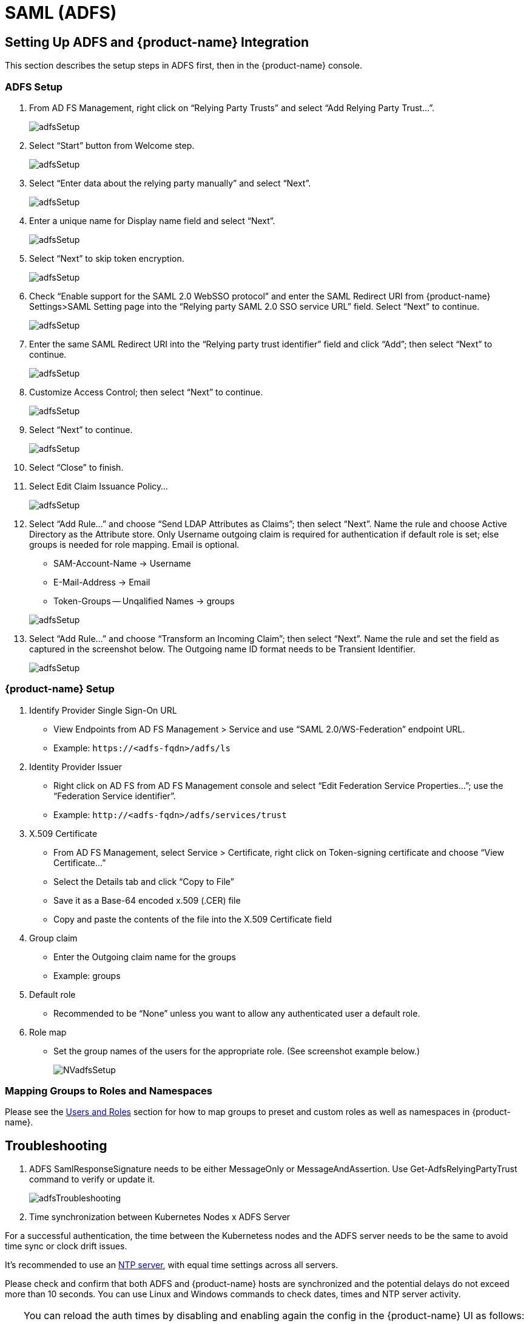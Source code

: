 = SAML (ADFS)
:page-opendocs-origin: /08.integration/06.adfs/06.adfs.md
:page-opendocs-slug:  /integration/adfs

== Setting Up ADFS and {product-name} Integration

This section describes the setup steps in ADFS first, then in the {product-name} console.

=== ADFS Setup

. From AD FS Management, right click on "`Relying Party Trusts`" and select "`Add Relying Party Trust...`".
+
image:adfs1.png[adfsSetup]

. Select "`Start`" button from Welcome step.
+
image:adfs2.png[adfsSetup]

. Select "`Enter data about the relying party manually`" and select "`Next`".
+
image:adfs3.png[adfsSetup]

. Enter a unique name for Display name field and select "`Next`".
+
image:adfs4.png[adfsSetup]

. Select "`Next`" to skip token encryption.
+
image:adfs5.png[adfsSetup]

. Check "`Enable support for the SAML 2.0 WebSSO protocol`" and enter  the SAML Redirect URI from {product-name} Settings>SAML Setting page into the "`Relying party SAML 2.0 SSO service URL`" field.  Select "`Next`" to continue.
+
image:adfs6.png[adfsSetup]

. Enter the same SAML Redirect URI into the "`Relying party trust identifier`" field and click "`Add`"; then select "`Next`" to continue.
+
image:adfs7.png[adfsSetup]

. Customize Access Control; then select "`Next`" to continue.
+
image:adfs8.png[adfsSetup]

. Select "`Next`" to continue.
+
image:adfs9.png[adfsSetup]

. Select "`Close`" to finish.
. Select Edit Claim Issuance Policy...
+
image:adfs10-11.png[adfsSetup]

. Select "`Add Rule...`" and choose "`Send LDAP Attributes as Claims`"; then select "`Next`".  Name the rule and choose Active Directory as the Attribute store. Only Username outgoing claim is required for authentication if default role is set; else groups is needed for role mapping.  Email is optional.
+
--
* SAM-Account-Name -> Username
* E-Mail-Address -> Email
* Token-Groups -- Unqalified Names -> groups

image:adfs11-12.png[adfsSetup]
--
. Select "`Add Rule...`" and choose "`Transform an Incoming Claim`"; then select "`Next`".  Name the rule and set the field as captured in the screenshot below.  The Outgoing name ID format needs to be Transient Identifier.
+
image:adfs12-13.png[adfsSetup]

=== {product-name} Setup

. Identify Provider Single Sign-On URL
* View Endpoints from AD FS Management > Service and use "`SAML 2.0/WS-Federation`" endpoint URL.
* Example: `+https://<adfs-fqdn>/adfs/ls+`

. Identity Provider Issuer
* Right click on AD FS from AD FS Management console and select "`Edit Federation Service Properties...`"; use the "`Federation Service identifier`".
* Example: `+http://<adfs-fqdn>/adfs/services/trust+`

. X.509 Certificate
* From AD FS Management, select Service > Certificate, right click on Token-signing certificate and choose "`View Certificate...`"
* Select the Details tab and click "`Copy to File`"
* Save it as a Base-64 encoded x.509 (.CER) file
* Copy and paste the contents of the file into the X.509 Certificate field

. Group claim
* Enter the Outgoing claim name for the groups
* Example: groups

. Default role
* Recommended to be "`None`" unless you want to allow any authenticated user a default role.

. Role map
* Set the group names of the users for the appropriate role.  (See screenshot example below.)
+
image:nv_adfs1.png[NVadfsSetup]

=== Mapping Groups to Roles and Namespaces

Please see the xref:users.adoc#_mapping_groups_to_roles_and_namespaces[Users and Roles] section for how to map groups to preset and custom roles as well as namespaces in {product-name}.

== Troubleshooting

. ADFS SamlResponseSignature needs to be either MessageOnly or MessageAndAssertion.  Use Get-AdfsRelyingPartyTrust command to verify or update it.
+
image:nv_adfs2.png[adfsTroubleshooting]

. Time synchronization between Kubernetes Nodes x ADFS Server

For a successful authentication, the time between the Kubernetess nodes and the ADFS server needs to be the same to avoid time sync or clock drift issues.

It's recommended to use an https://en.wikipedia.org/wiki/Network_Time_Protocol[NTP server], with equal time settings across all servers.

Please check and confirm that both ADFS and {product-name} hosts are synchronized and the potential delays do not exceed more than 10 seconds. You can use Linux and Windows commands to check dates, times and NTP server activity.

[TIP]
====
You can reload the auth times by disabling and enabling again the config in the {product-name} UI as follows:

* Log in to {product-name} with Admin User
* Go to Settings
* Click on the button to disable and enable the SAML setting
** *Make sure to keep the configuration settings!*

Once the setting has been re-enabled, you can try to log in with an ADFS user. If it works, this confirms the issue was due to a time synchronization error between Kubernetes nodes and the ADFS Server.
====

. SAML characters must be case sensitive in {product-name} UI
+
Attribute names are case sensitive. Make sure any SAML attribute name configured here is an exact match to the application configuration. SAML must point to the correct URL to authenticate.
+
All the fields in `+{product-name} UI -> Settings -> SAML Settings+` are case-sensitive.
+
The {product-name} controller logs contain the relevant information about authentication with the ADFS server and errors that will help identify the root cause. We recommended recreate the failed login condition and check the logs.

. Make sure to enter the correct groups, certificates and protocols
+
The SAML settings need to match the following configuration:
+
|===
| Setting | Value

| Identify Provider Single Sign-On URL
| Requires HTTPS protocol

| Identity Provider Issuer
| Requires HTTP protocol

| ADFS SamlResponseSignature
| Needs to be either MessageOnly or MessageAndAssertion
|===

[CAUTION]
====
These settings need to be validated on your ADFS server and in the {product-name} UI.
====

The selected certificate needs to be valid and correctly generated, including its `CA Root` and `Intermediate Certificates`. You can generate them using your trusted certificate authority, Windows or an automation tool such as https://letsencrypt.org/[LetsEncrypt].

If any of these parameters are incorrect, you will receive an `Authentication Failed` error when you try to log in to {product-name} with an ADFS user using SAML authentication.
